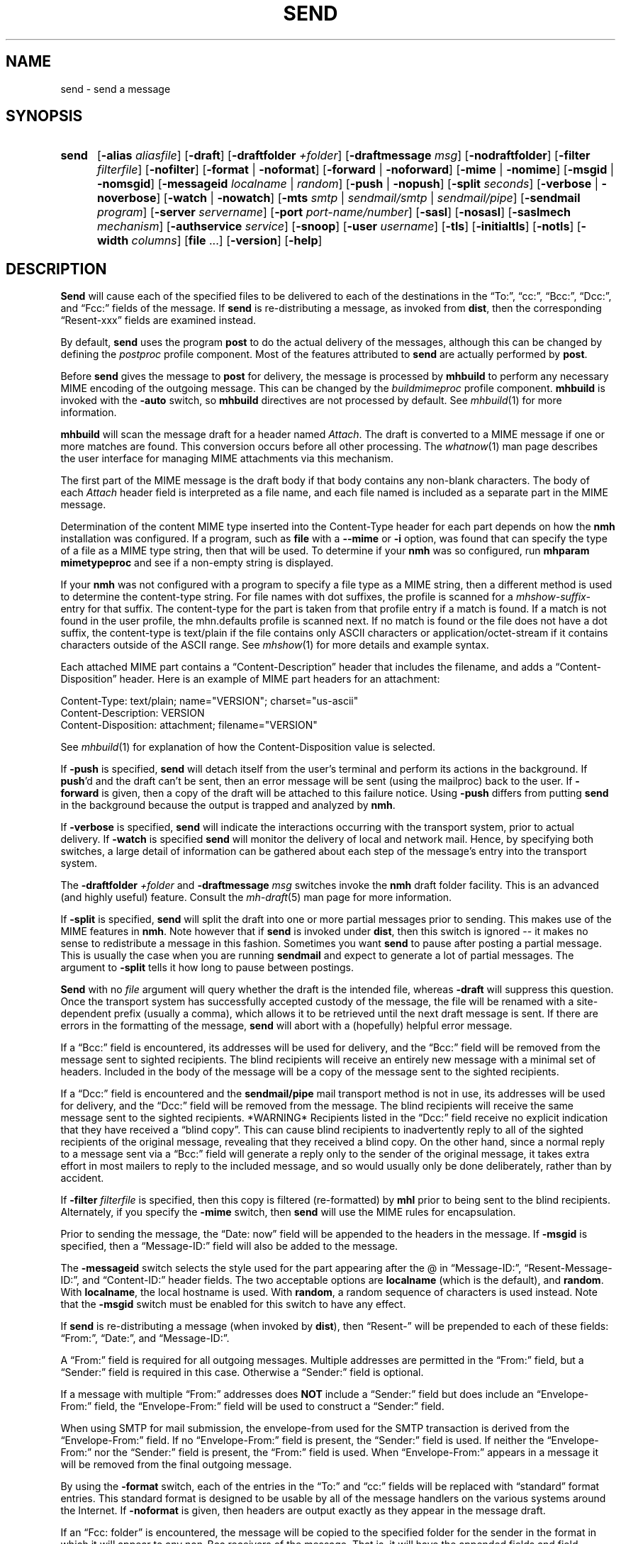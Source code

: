 .\"
.\" %nmhwarning%
.\"
.TH SEND %manext1% "October 9, 2016" "%nmhversion%"
.SH NAME
send \- send a message
.SH SYNOPSIS
.HP 5
.na
.B send
.RB [ \-alias
.IR aliasfile ]
.RB [ \-draft ]
.RB [ \-draftfolder
.IR +folder ]
.RB [ \-draftmessage
.IR msg ]
.RB [ \-nodraftfolder ]
.RB [ \-filter
.IR filterfile ]
.RB [ \-nofilter ]
.RB [ \-format " | " \-noformat ]
.RB [ \-forward " | " \-noforward ]
.RB [ \-mime " | " \-nomime ]
.RB [ \-msgid " | " \-nomsgid ]
.RB [ \-messageid
.IR localname " | " random ]
.RB [ \-push " | " \-nopush ]
.RB [ \-split
.IR seconds ]
.RB [ \-verbose " | " \-noverbose ]
.RB [ \-watch " | " \-nowatch ]
.RB [ \-mts
.IR smtp " | " sendmail/smtp " | " sendmail/pipe ]
.RB [ \-sendmail
.IR program ]
.RB [ \-server
.IR servername ]
.RB [ \-port
.IR port-name/number ]
.RB [ \-sasl ]
.RB [ \-nosasl ]
.RB [ \-saslmech
.IR mechanism ]
.RB [ \-authservice
.IR service ]
.RB [ \-snoop ]
.RB [ \-user
.IR username ]
.RB [ \-tls ]
.RB [ \-initialtls ]
.RB [ \-notls ]
.RB [ \-width
.IR columns ]
.RB [ file
\&...]
.RB [ \-version ]
.RB [ \-help ]
.ad
.SH DESCRIPTION
.B Send
will cause each of the specified files to be delivered
to each of the destinations in the \*(lqTo:\*(rq, \*(lqcc:\*(rq,
\*(lqBcc:\*(rq, \*(lqDcc:\*(rq, and \*(lqFcc:\*(rq fields of the message.  If
.B send
is re\-distributing a message, as invoked from
.BR dist ,
then the
corresponding \*(lqResent\-xxx\*(rq fields are examined instead.
.PP
By default,
.B send
uses the program
.B post
to do the actual
delivery of the messages, although this can be changed by defining the
.I postproc
profile component.  Most of the features attributed to
.B send
are actually performed by
.BR post .
.PP
Before
.B send
gives the message to
.B post
for delivery, the message is processed by
.B mhbuild
to perform any necessary MIME encoding of the outgoing message.  This
can be changed by the
.I buildmimeproc
profile component.
.B mhbuild
is invoked with the
.B \-auto
switch, so
.B mhbuild
directives are not processed by default.  See
.IR mhbuild (1)
for more information.
.PP
.B mhbuild
will scan the message draft for a header named
.IR Attach .
The draft is converted to a MIME message if one or more matches are found.
This conversion occurs before all other processing.  The
.IR whatnow (1)
man page describes the user interface for managing MIME attachments via
this mechanism.
.PP
The first part of the MIME message is the draft body if that body contains
any non-blank characters.
The body of each
.I Attach
header field is interpreted as a file name, and each file named is included as a separate
part in the MIME message.
.PP
Determination of the content MIME type inserted into the Content-Type
header for each part depends on how the
.B nmh
installation was configured.  If a program, such as
.B file
with a
.B \-\-mime
or
.B \-i
option, was found that can specify the type of a file as a MIME type
string, then that will be used.  To determine if your
.B nmh
was so configured, run
.B mhparam mimetypeproc
and see if a non-empty string is displayed.
.PP
If your
.B nmh
was not configured with a program to specify a file type as a MIME
string, then a different method is used to determine the content-type
string.  For file names with dot suffixes, the profile is scanned for a
.I mhshow-suffix-
entry for that suffix.
The content-type for the part is taken from that profile entry if a match is
found.  If a match is not found in the user profile, the mhn.defaults
profile is scanned next.
If no match is found or the file does not have a dot suffix, the content-type
is text/plain if the file contains only ASCII characters or application/octet-stream
if it contains characters outside of the ASCII range.  See
.IR mhshow (1)
for more details and example syntax.
.PP
Each attached MIME part contains a 
\*(lqContent-Description\*(rq header that includes the filename, and
adds a \*(lqContent-Disposition\*(rq header.
Here is an example of MIME part headers for an attachment:
.PP
.nf
Content-Type: text/plain; name="VERSION"; charset="us-ascii"
Content-Description: VERSION
Content-Disposition: attachment; filename="VERSION"
.fi
.PP
See
.IR mhbuild (1)
for explanation of how the Content-Disposition value is selected.
.PP
If
.B \-push
is specified,
.B send
will detach itself from the user's
terminal and perform its actions in the background.  If
.BR push 'd
and the draft can't be sent, then an error message will be sent (using
the mailproc) back to the user.  If
.B \-forward
is given, then a copy
of the draft will be attached to this failure notice.  Using
.B \-push
differs from putting
.B send
in the background because the output is
trapped and analyzed by
.BR nmh .
.PP
If
.B \-verbose
is specified,
.B send
will indicate the interactions
occurring with the transport system, prior to actual delivery.
If
.B \-watch
is specified
.B send
will monitor the delivery of local
and network mail.  Hence, by specifying both switches, a large detail
of information can be gathered about each step of the message's entry
into the transport system.
.PP
The
.B \-draftfolder
.I +folder
and
.B \-draftmessage
.I msg
switches invoke
the
.B nmh
draft folder facility.  This is an advanced (and highly
useful) feature.  Consult the
.IR mh-draft (5)
man page for more
information.
.PP
If
.B \-split
is specified,
.B send
will split the draft into one
or more partial messages prior to sending.  This makes use of the
MIME features in
.BR nmh .
Note however that if
.B send
is
invoked under
.BR dist ,
then this switch is ignored\0--\0it makes
no sense to redistribute a message in this fashion.  Sometimes you want
.B send
to pause after posting a partial message.  This is usually
the case when you are running
.B sendmail
and expect to generate a
lot of partial messages.  The argument to
.B \-split
tells it how long
to pause between postings.
.PP
.B Send
with no
.I file
argument will query whether the draft
is the intended file, whereas
.B \-draft
will suppress this question.
Once the transport system has successfully accepted custody of the
message, the file will be renamed with a site-dependent prefix
(usually a comma), which allows
it to be retrieved until the next draft message is sent.  If there are
errors in the formatting of the message,
.B send
will abort with a
(hopefully) helpful error message.
.PP
If a \*(lqBcc:\*(rq field is encountered, its addresses will be used for
delivery, and the \*(lqBcc:\*(rq field will be removed from the message
sent to sighted recipients.  The blind recipients will receive an entirely
new message with a minimal set of headers.  Included in the body of the
message will be a copy of the message sent to the sighted recipients.
.PP
If a \*(lqDcc:\*(rq field is encountered and the
.B sendmail/pipe
mail transport method is not in use, its addresses will be used for
delivery, and the \*(lqDcc:\*(rq field will be removed from the message.  The
blind recipients will receive the same message sent to the sighted
recipients. *WARNING* Recipients listed in the \*(lqDcc:\*(rq field receive no
explicit indication that they have received a \*(lqblind copy\*(rq.
This can cause blind recipients to
inadvertently reply to all of the sighted recipients of the
original message, revealing that they received a blind copy.
On the other hand, since a normal reply to a message sent
via a \*(lqBcc:\*(rq field
will generate a reply only to the sender of the original message,
it takes extra effort in most mailers to reply to the included
message, and so would usually only be done deliberately, rather
than by accident.
.PP
If
.B \-filter
.I filterfile
is specified, then this copy is filtered
(re\-formatted) by
.B mhl
prior to being sent to the blind recipients.
Alternately, if you specify the
.B -mime
switch, then
.B send
will
use the MIME rules for encapsulation.
.PP
Prior to sending the message, the \*(lqDate:\ now\*(rq field will be appended to the headers in the message.
If
.B \-msgid
is specified, then a \*(lqMessage\-ID:\*(rq field will also
be added to the message.
.PP
The
.B \-messageid
switch selects the style used for the part appearing after the @
in \*(lqMessage\-ID:\*(rq, \*(lqResent\-Message\-ID:\*(rq, and
\*(lqContent\-ID:\*(rq header fields.  The two acceptable options are
.B localname
(which is the default),
and
.BR random .
With
.BR localname ,
the local hostname is used.  With
.BR random ,
a random sequence of characters is used instead.  Note that the
.B \-msgid
switch must be enabled for this switch to have any effect.
.PP
If
.B send
is re\-distributing a message (when invoked by
.BR dist ),
then \*(lqResent\-\*(rq will be prepended to each of these
fields: \*(lqFrom:\*(rq, \*(lqDate:\*(rq, and \*(lqMessage\-ID:\*(rq.
.PP
A \*(lqFrom:\*(rq field is required for all outgoing messages.  Multiple
addresses are permitted in the \*(lqFrom:\*(rq field, but a \*(lqSender:\*(rq
field is required in this case.  Otherwise a \*(lqSender:\*(rq field
is optional.
.PP
If a message with multiple \*(lqFrom:\*(rq
addresses does
.B NOT
include a \*(lqSender:\*(rq field but does include an \*(lqEnvelope\-From:\*(rq
field, the \*(lqEnvelope\-From:\*(rq field will be used to construct
a \*(lqSender:\*(rq field.
.PP
When using SMTP for mail submission, the envelope\-from used for the SMTP
transaction is derived from the \*(lqEnvelope\-From:\*(rq field.
If no \*(lqEnvelope\-From:\*(rq field is present, the \*(lqSender:\*(rq
field is used.  If neither the \*(lqEnvelope\-From:\*(rq nor the
\*(lqSender:\*(rq field is present, the \*(lqFrom:\*(rq field is used.
When \*(lqEnvelope\-From:\*(rq appears in a message
it will be removed from the final outgoing message.
.PP
By using the
.B \-format
switch, each of the entries in the \*(lqTo:\*(rq
and \*(lqcc:\*(rq fields will be replaced with \*(lqstandard\*(rq
format entries.  This standard format is designed to be usable by all
of the message handlers on the various systems around the Internet.
If
.B \-noformat
is given, then headers are output exactly as they appear
in the message draft.
.PP
If an \*(lqFcc:\ folder\*(rq is encountered, the message will be copied
to the specified folder for the sender in the format in which it will
appear to any non\-Bcc receivers of the message.  That is, it will have
the appended fields and field reformatting.  The \*(lqFcc:\*(rq fields
will be removed from all outgoing copies of the message.
.PP
By using the
.B \-width
.I columns
switch, the user can direct
.B send
as to how long it should make header lines containing addresses.
.PP
The mail transport system default is provided in
.I %nmhetcdir%/mts.conf
but can be overriiden here with the
.B \-mts
switch.
.PP
If nmh is using as its mail transport system
.BR sendmail/pipe ,
the
.B \-sendmail
switch can be used to override the default
.B sendmail
program.
.PP
If nmh is using the SMTP MTA, the
.B \-server
and the
.B \-port
switches can be used to override the default mail server (defined by the
.I %nmhetcdir%/mts.conf
.RI servers
entry).  The
.B \-snoop
switch can be used to view the SMTP transaction.  (Beware that the
SMTP transaction may contain authentication information either in
plaintext or easily decoded base64.)  If
.B \-sasl \-saslmech xoauth2
is used, the HTTP transaction is also shown.
.PP
If
.B nmh
has been compiled with SASL support, the
.B \-sasl
and
.B \-nosasl
switches will enable and disable
the use of SASL authentication with the SMTP MTA.  Depending on the
SASL mechanism used, this may require an additional password prompt from the
user (but the
.I netrc
file can be used to store this password, as described in the
mh-profile(5) man page).  The
.B \-saslmech
switch can be used to select a particular SASL mechanism,
and the
.B \-user
switch can be used to select a authorization userid to provide to SASL
other than the default.  The credentials profile entry in the
mh\-profile(5) man page describes the ways to supply a username and
password.
.PP
If SASL authentication is successful,
.BR nmh
will attempt to negotiate a security layer for session encryption.
Encrypted data is labelled with `(encrypted)' and `(decrypted)' when
viewing the SMTP transaction with the
.B \-snoop
switch; see the
.B post
man page description of
.B \-snoop
for its other features.
.PP
If
.B nmh
has been compiled with OAuth support, the
.B \-sasl
and
.B \-saslmech xoauth2
switches will enable OAuth authentication.  The
.B \-user
switch must be used, and the
.I user-name
must be an email address the user has for the service, which must
be specified with the
.B \-authservice
.I service
switch.  Before using this, the user must authorize nmh by running
.B mhlogin
and grant authorization to that account.  See the
.IR mhlogin (1)
man page for more details.
.PP
If
.B nmh
has been compiled with TLS support, the
.B \-tls
and
.B \-initialtls
switches will require the negotiation of TLS when
connecting to the SMTP MTA.  The
.B \-tls
switch will negotiate TLS as part of the normal SMTP protocol
using the STARTTLS command.  The
.B \-initialtls
will negotiate TLS immediately after the connection has
taken place, before any SMTP commands are sent or received.  Encrypted data
is labelled with `(tls-encrypted)' and
`(tls-decrypted)' when viewing the SMTP transction with the
.B \-snoop
switch; see the
.B post
man page description of
.B \-snoop
for its other features.
The
.B \-notls
switch will disable all attempts to negotiate TLS.
.PP
If port 465 is specified and none of the TLS switches were enabled,
.B \-initialtls
will be implied if TLS support was compiled in.  Though port 465 for
SMTPS (SMTP over SSL) was deregistered by IANA in 1998, it is still
used for that service.
.PP
The files specified by the profile entry \*(lqAliasfile:\*(rq and any
additional alias files given by the
.B \-alias
.I aliasfile
switch will be
read (more than one file, each preceded by
.BR \-alias ,
can be named).
See
.IR mh\-alias (5)
for more information.
.SS Selection based on sender address:  sendfrom
One or more
.I sendfrom
profile components can be used to select a mail server address, mail server
port, or any other switch that can be supplied to
.BR post .
It works by first looking at the sender address and domain name in the
message draft, as described below.
It then looks for a corresponding profile entry, which contains the
.B post
switches.
To enable, add profile entries of the form:
.PP
.RS 5
.RI sendfrom- "address/domain name" : " post switches"
.RE
.PP
The email address is extracted from the Envelope-From:  header, if not blank,
the Sender: header, or the From: header line in the message draft.
Multiple profile entries, with different email addresses or domain names, are
supported.
This allows different switches to
.BR post ,
such as -user, to be associated with different email addresses.
If a domain name is used, it matches all users in that domain.
.PP
Here is an example profile entry using OAuth for an account hosted by gmail:
.PP
.nf
.RS 5
sendfrom-gmail_address@example.com: -sasl -saslmech xoauth2
.RS 5
-authservice gmail -tls -server smtp.gmail.com
-user gmail_login@example.com
.RE
.RE
.fi
.PP
(Indentation indicates a continued line, as supported in MH profiles.)
The username need not be the same as the sender address, which was extracted
from the appropriate header line as noted above.
.PP
Here are example profile entries that use an nmh credentials file:
.PP
.nf
.RS 5
credentials: file:nmhcreds
sendfrom-sendgrid_address@example.com: -sasl -tls
.RS 5
-server smtp.sendgrid.net
.RE
sendfrom-outbound.att.net: -sasl -initialtls
.RS 5
-server outbound.att.net -port 465
.RE
sendfrom-fastmail.com: -initialtls -sasl -saslmech LOGIN
.RS 5
-server smtps-proxy.messagingengine.com -port 80
.RE
.RE
.fi
.PP
where nmhcreds is in the user's nmh directory (from the Path profile component)
and contains:
.PP
.nf
.RS 5
machine smtp.sendgrid.net
.RS 5
login sendgrid_login@example.com
password ********
.RE
machine outbound.att.net
.RS 5
login att_login@example.com
password ********
.RE
machine smtps-proxy.messagingengine.com
.RS 5
login fastmail_login@example.com
password ********
.RE
.RE
.fi
.PP
For more information on authentication to mail servers, see the
.IR mhlogin (1)
man page for OAuth services, and
.IR mh-profile (5)
man page for login credentials.
.PP
.SH FILES
.fc ^ ~
.nf
.ta \w'%nmhetcdir%/ExtraBigFileName  'u
^$HOME/\&.mh\(ruprofile~^The user profile
.fi
.SH "PROFILE COMPONENTS"
.fc ^ ~
.nf
.ta 2.4i
.ta \w'ExtraBigProfileName  'u
^Path:~^To determine the user's nmh directory
^Draft\-Folder:~^To find the default draft\-folder
^Aliasfile:~^For a default alias file
^Signature:~^To determine the user's mail signature
^mailproc:~^Program to post failure notices
^postproc:~^Program to post the message
^sendfrom-address:~^Switches to post for sender address
^sendfrom-domain:~^Switches to post for sender domain name
.fi
.SH "SEE ALSO"
.IR comp (1),
.IR dist (1),
.IR file (1),
.IR forw (1),
.IR mhbuild (1),
.IR mhparam (1),
.IR mhlogin (1),
.IR repl (1),
.IR whatnow (1),
.IR mh\-alias (5),
.IR mh\-profile (5),
.IR mh\-tailor (5),
.IR post (8)
.SH DEFAULTS
.nf
.RB ` file "' defaults to <mh\-dir>/draft"
.RB ` \-alias "' defaults to %nmhetcdir%/MailAliases"
.RB ` \-nodraftfolder '
.RB ` \-nofilter '
.RB ` \-format '
.RB ` \-forward '
.RB ` \-nomime '
.RB ` \-nomsgid '
.RB ` "\-messageid\ localname" '
.RB ` \-nopush '
.RB ` \-noverbose '
.RB ` \-nowatch '
.RB ` "\-width\ 72" '
.fi
.SH CONTEXT
None
.SH BUGS
Under some configurations, it is not possible to monitor the mail delivery
transaction;
.B \-watch
is a no-op on those systems.
.PP
Using
.B \-split
.I 0
doesn't work correctly.
